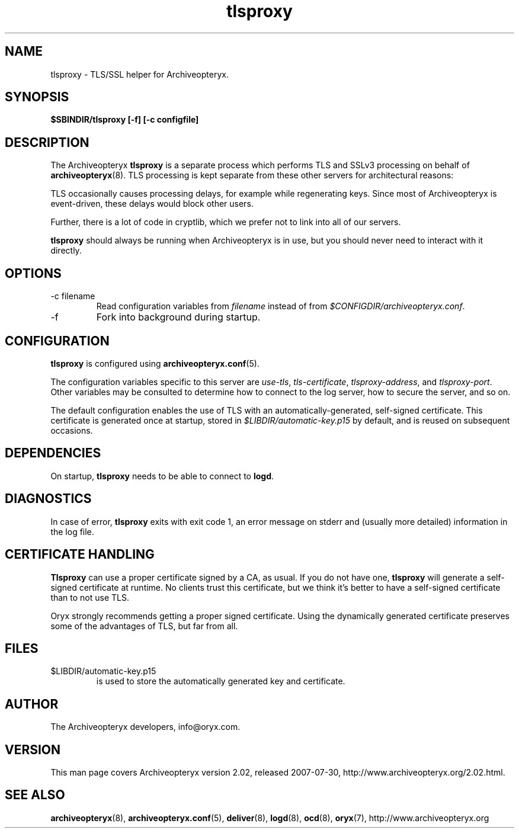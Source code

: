 .\" Copyright Oryx Mail Systems GmbH. Enquiries to info@oryx.com, please.
.TH tlsproxy 8 2007-07-30 www.oryx.com "Archiveopteryx Documentation"
.SH NAME
tlsproxy - TLS/SSL helper for Archiveopteryx.
.SH SYNOPSIS
.B $SBINDIR/tlsproxy [-f] [-c configfile]
.SH DESCRIPTION
.nh
.PP
The Archiveopteryx
.B tlsproxy
is a separate process which performs TLS and SSLv3 processing on behalf of
.BR archiveopteryx (8).
TLS processing is kept separate from these other servers for
architectural reasons:
.PP
TLS occasionally causes processing delays, for example while
regenerating keys. Since most of Archiveopteryx is event-driven, these
delays would block other users.
.PP
Further, there is a lot of code in cryptlib, which we prefer not to
link into all of our servers.
.PP
.B tlsproxy
should always be running when Archiveopteryx is in use, but you should
never need to interact with it directly.
.SH OPTIONS
.IP "-c filename"
Read configuration variables from
.I filename
instead of from
.IR $CONFIGDIR/archiveopteryx.conf .
.IP -f
Fork into background during startup.
.SH CONFIGURATION
.B tlsproxy
is configured using
.BR archiveopteryx.conf (5).
.PP
The configuration variables specific to this server are
.IR use-tls ,
.IR tls-certificate ,
.IR tlsproxy-address ,
and
.IR tlsproxy-port .
Other variables may be consulted to determine how to connect to the log
server, how to secure the server, and so on.
.PP
The default configuration enables the use of TLS with an
automatically-generated, self-signed certificate. This certificate is
generated once at startup, stored in
.I $LIBDIR/automatic-key.p15
by default, and is reused on subsequent occasions.
.SH DEPENDENCIES
On startup,
.B tlsproxy
needs to be able to connect to
.BR logd .
.SH DIAGNOSTICS
In case of error,
.B tlsproxy
exits with exit code 1, an error message on stderr and (usually more
detailed) information in the log file.
.SH "CERTIFICATE HANDLING"
.B Tlsproxy
can use a proper certificate signed by a CA, as usual. If you
do not have one,
.B tlsproxy
will generate a self-signed certificate at runtime. No clients trust
this certificate, but we think it's better to have a self-signed
certificate than to not use TLS.
.PP
Oryx strongly recommends getting a proper signed certificate. Using
the dynamically generated certificate preserves some of the advantages
of TLS, but far from all.
.SH FILES
.IP $LIBDIR/automatic-key.p15
is used to store the automatically generated key and certificate.
.SH AUTHOR
The Archiveopteryx developers, info@oryx.com.
.SH VERSION
This man page covers Archiveopteryx version 2.02, released 2007-07-30,
http://www.archiveopteryx.org/2.02.html.
.SH SEE ALSO
.BR archiveopteryx (8),
.BR archiveopteryx.conf (5),
.BR deliver (8),
.BR logd (8),
.BR ocd (8),
.BR oryx (7),
http://www.archiveopteryx.org
